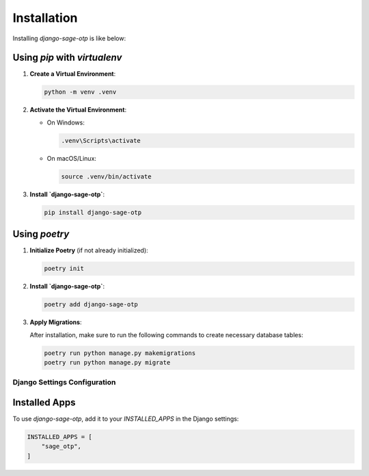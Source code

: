Installation
============

Installing `django-sage-otp` is like below:

Using `pip` with `virtualenv`
~~~~~~~~~~~~~~~~~~~~~~~~~~~~~

1. **Create a Virtual Environment**:

   .. code-block:: bash

      python -m venv .venv

2. **Activate the Virtual Environment**:

   - On Windows:

     .. code-block:: bash

        .venv\Scripts\activate

   - On macOS/Linux:

     .. code-block:: bash

        source .venv/bin/activate

3. **Install `django-sage-otp`**:

   .. code-block:: bash

      pip install django-sage-otp

Using `poetry`
~~~~~~~~~~~~~~

1. **Initialize Poetry** (if not already initialized):

   .. code-block:: bash

      poetry init

2. **Install `django-sage-otp`**:

   .. code-block:: bash

      poetry add django-sage-otp

3. **Apply Migrations**:

   After installation, make sure to run the following commands to create necessary database tables:

   .. code-block:: bash

      poetry run python manage.py makemigrations
      poetry run python manage.py migrate

Django Settings Configuration
-----------------------------

Installed Apps
~~~~~~~~~~~~~~

To use `django-sage-otp`, add it to your `INSTALLED_APPS` in the Django settings:

.. code-block:: python

    INSTALLED_APPS = [
        "sage_otp",
    ]

